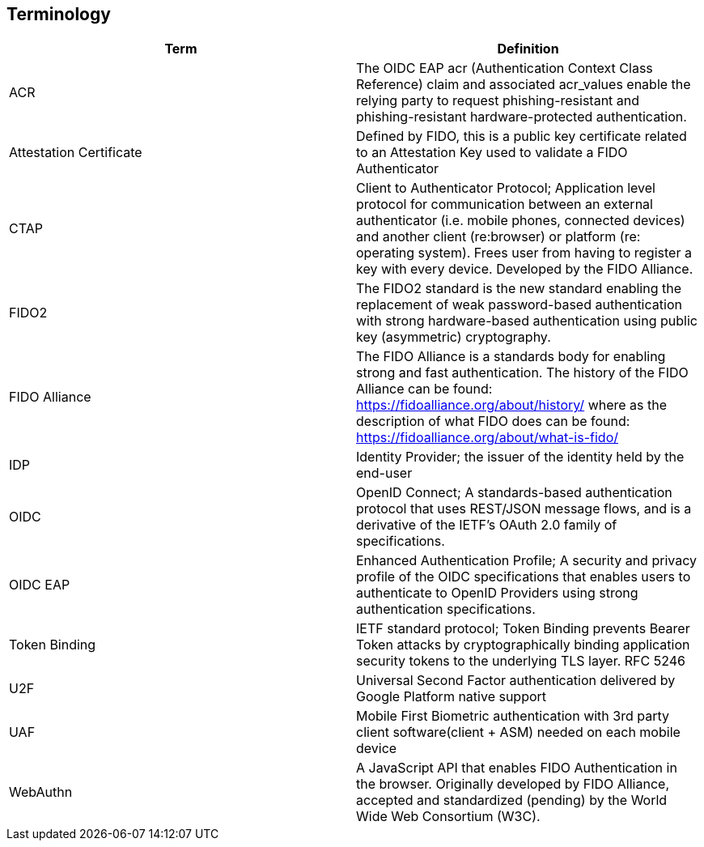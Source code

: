 == Terminology
[options="header"]
|========================
|Term                       |Definition

|ACR                        |The OIDC EAP acr (Authentication Context Class Reference) claim and associated acr_values enable the relying party to request phishing-resistant and phishing-resistant hardware-protected authentication.
|Attestation Certificate    |Defined by FIDO, this is a public key certificate related to an Attestation Key used to validate a FIDO Authenticator
|CTAP                       |Client to Authenticator Protocol; Application level protocol for communication between an external authenticator (i.e. mobile phones, connected devices) and another client (re:browser) or platform (re: operating system). Frees user from having to register a key with every device. Developed by the FIDO Alliance.
|FIDO2                      |The FIDO2 standard is the new standard enabling the replacement of weak password-based authentication with strong hardware-based authentication using public key (asymmetric) cryptography.
|FIDO Alliance              |The FIDO Alliance is a standards body for enabling strong and fast authentication. The history of the FIDO Alliance can be found: https://fidoalliance.org/about/history/ where as the description of what FIDO does can be found: https://fidoalliance.org/about/what-is-fido/ 
|IDP                        |Identity Provider; the issuer of the identity held by the end-user
|OIDC                       |OpenID Connect; A standards-based authentication protocol that uses REST/JSON message flows, and is a derivative of the IETF’s OAuth 2.0 family of specifications.
|OIDC EAP                   |Enhanced Authentication Profile; A security and privacy profile of the OIDC specifications that enables users to authenticate to OpenID Providers using strong authentication specifications.
|Token Binding              |IETF standard protocol; Token Binding prevents Bearer Token attacks by cryptographically binding application security tokens to the underlying TLS layer. RFC 5246 
|U2F                        |Universal Second Factor authentication delivered by Google Platform native support
|UAF                        |Mobile First Biometric authentication with 3rd party client software(client + ASM) needed on each mobile device 
|WebAuthn                   |A JavaScript API that enables FIDO Authentication in the browser. Originally developed by FIDO Alliance, accepted and standardized (pending) by the World Wide Web Consortium (W3C). 
|========================